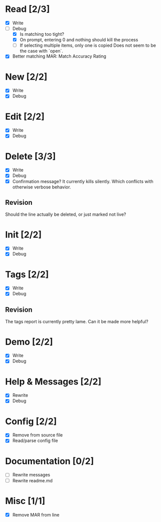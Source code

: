 * Read [2/3]
  - [X] Write
  - [-] Debug
    - [X] Is matching too tight?
    - [X] On prompt, entering 0 and nothing should kill the process
    - [ ] If selecting multiple items, only one is copied
      Does not seem to be the case with `open`.
  - [X] Better matching
    MAR: Match Accuracy Rating



* New [2/2]
  - [X] Write
  - [X] Debug



* Edit [2/2]
  - [X] Write
  - [X] Debug



* Delete [3/3]
  - [X] Write
  - [X] Debug
  - [X] Confirmation message? It currently kills silently. Which conflicts with otherwise verbose behavior.

** Revision
   Should the line actually be deleted, or just marked not live?



* Init [2/2]
  - [X] Write
  - [X] Debug



* Tags [2/2]
  - [X] Write
  - [X] Debug

** Revision
   The tags report is currently pretty lame. Can it be made more helpful?



* Demo [2/2]
  - [X] Write
  - [X] Debug



* Help & Messages [2/2]
  - [X] Rewrite
  - [X] Debug



* Config [2/2]
  - [X] Remove from source file
  - [X] Read/parse config file



* Documentation [0/2]
  - [ ] Rewrite messages
  - [ ] Rewrite readme.md



* Misc [1/1]
  - [X] Remove MAR from line
